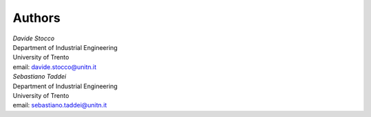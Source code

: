 Authors
~~~~~~~

| *Davide Stocco*
| Department of Industrial Engineering
| University of Trento
| email: davide.stocco@unitn.it

| *Sebastiano Taddei*
| Department of Industrial Engineering
| University of Trento
| email: sebastiano.taddei@unitn.it
